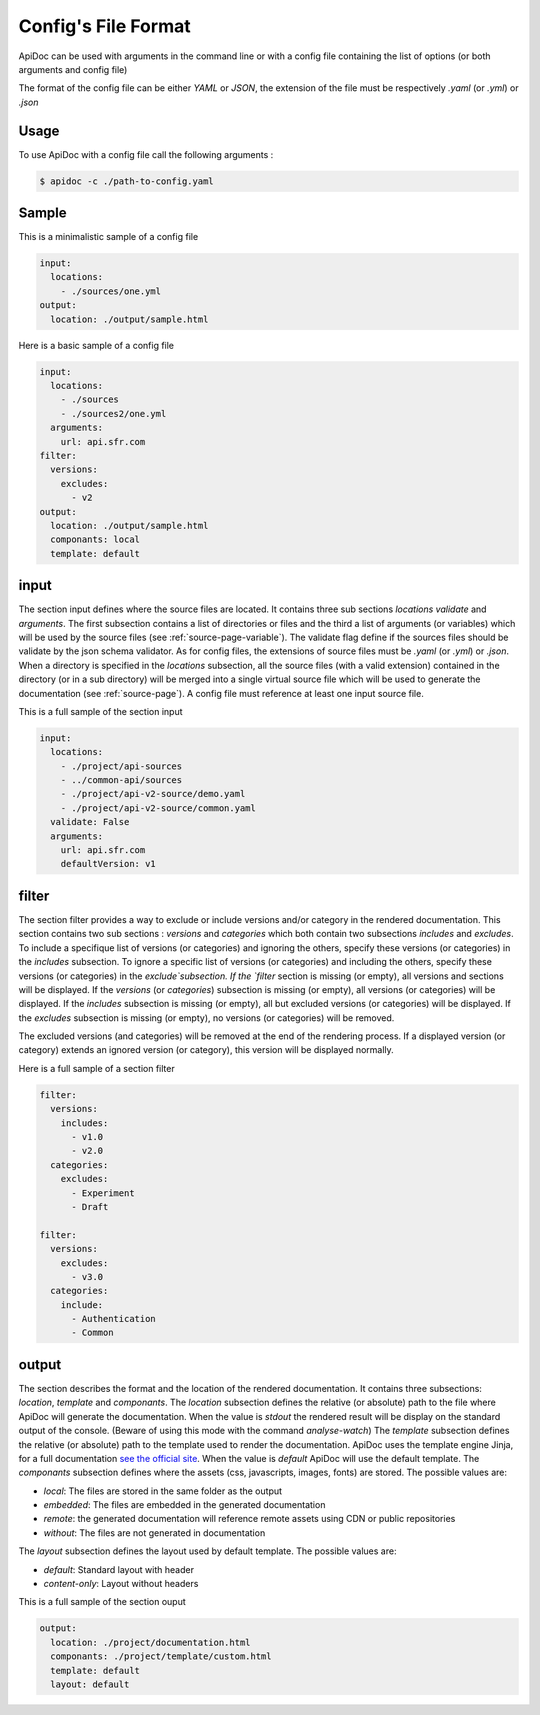 .. _config-page:

Config's File Format
====================

ApiDoc can be used with arguments in the command line or with a config file containing the list of options (or both arguments and config file)

The format of the config file can be either `YAML` or `JSON`, the extension of the file must be respectively `.yaml` (or `.yml`) or `.json`

Usage
-----

To use ApiDoc with a config file call the following arguments :

.. code-block:: console

    $ apidoc -c ./path-to-config.yaml

Sample
------

This is a minimalistic sample of a config file

.. code-block:: yaml

    input:
      locations:
        - ./sources/one.yml
    output:
      location: ./output/sample.html

Here is a basic sample of a config file

.. code-block:: yaml

    input:
      locations:
        - ./sources
        - ./sources2/one.yml
      arguments:
        url: api.sfr.com
    filter:
      versions:
        excludes:
          - v2
    output:
      location: ./output/sample.html
      componants: local
      template: default

.. _config-page-input:

input
-----

The section input defines where the source files are located. It contains three sub sections `locations` `validate` and `arguments`. The first subsection contains a list of directories or files and the third a list of arguments (or variables) which will be used by the source files (see :ref:`source-page-variable`). The validate flag define if the sources files should be validate by the json schema validator.
As for config files, the extensions of source files must be `.yaml` (or `.yml`) or `.json`. When a directory is specified in the `locations` subsection, all the source files (with a valid extension) contained in the directory (or in a sub directory) will be merged into a single virtual source file which will be used to generate the documentation (see :ref:`source-page`).
A config file must reference at least one input source file.

This is a full sample of the section input


.. code-block:: yaml

    input:
      locations:
        - ./project/api-sources
        - ../common-api/sources
        - ./project/api-v2-source/demo.yaml
        - ./project/api-v2-source/common.yaml
      validate: False
      arguments:
        url: api.sfr.com
        defaultVersion: v1

filter
------

The section filter provides a way to exclude or include versions and/or category in the rendered documentation. This section contains two sub sections : `versions` and `categories` which both contain two subsections `includes` and `excludes`. To include a specifique list of versions (or categories) and ignoring the others, specify these versions (or categories) in the `includes` subsection. To ignore a specific list of versions (or categories) and including the others, specify these versions (or categories) in the `exclude`subsection.
If the `filter` section is missing (or empty), all versions and sections will be displayed.
If the `versions` (or `categories`) subsection is missing (or empty), all versions (or categories) will be displayed.
If the `includes` subsection is missing (or empty), all but excluded versions (or categories) will be displayed.
If the `excludes` subsection  is missing (or empty), no versions (or categories) will be removed.

The excluded versions (and categories) will be removed at the end of the rendering process. If a displayed version (or category) extends an ignored version (or category), this version will be displayed normally.

Here is a full sample of a section filter


.. code-block:: yaml

    filter:
      versions:
        includes:
          - v1.0
          - v2.0
      categories:
        excludes:
          - Experiment
          - Draft

    filter:
      versions:
        excludes:
          - v3.0
      categories:
        include:
          - Authentication
          - Common

output
------

The section describes the format and the location of the rendered documentation. It contains three subsections: `location`, `template` and `componants`.
The `location` subsection defines the relative (or absolute) path to the file where ApiDoc will generate the documentation.
When the value is `stdout` the rendered result will be display on the standard output of the console. (Beware of using this mode with the command `analyse-watch`)
The `template` subsection defines the relative (or absolute) path to the template used to render the documentation. ApiDoc uses the template engine Jinja, for a full documentation `see the official site <http://jinja.pocoo.org/>`_.
When the value is `default` ApiDoc will use the default template.
The `componants` subsection defines where the assets (css, javascripts, images, fonts) are stored. The possible values are:

* `local`: The files are stored in the same folder as the output
* `embedded`: The files are embedded in the generated documentation
* `remote`: the generated documentation will reference remote assets using CDN or public repositories
* `without`: The files are not generated in documentation

The `layout` subsection defines the layout used by default template. The possible values are:

* `default`: Standard layout with header
* `content-only`: Layout without headers

This is a full sample of the section ouput

.. code-block:: yaml

    output:
      location: ./project/documentation.html
      componants: ./project/template/custom.html
      template: default
      layout: default